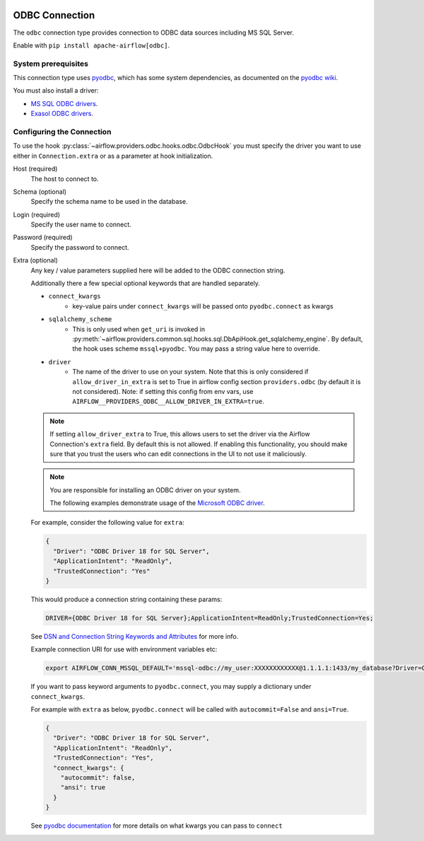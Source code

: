  .. Licensed to the Apache Software Foundation (ASF) under one
    or more contributor license agreements.  See the NOTICE file
    distributed with this work for additional information
    regarding copyright ownership.  The ASF licenses this file
    to you under the Apache License, Version 2.0 (the
    "License"); you may not use this file except in compliance
    with the License.  You may obtain a copy of the License at

 ..   http://www.apache.org/licenses/LICENSE-2.0

 .. Unless required by applicable law or agreed to in writing,
    software distributed under the License is distributed on an
    "AS IS" BASIS, WITHOUT WARRANTIES OR CONDITIONS OF ANY
    KIND, either express or implied.  See the License for the
    specific language governing permissions and limitations
    under the License.

.. _howto/connection/odbc:

ODBC Connection
===============

The ``odbc`` connection type provides connection to ODBC data sources including MS SQL Server.

Enable with ``pip install apache-airflow[odbc]``.


System prerequisites
--------------------

This connection type uses `pyodbc <https://github.com/mkleehammer/pyodbc>`_, which has some system
dependencies, as documented on the `pyodbc wiki <https://github.com/mkleehammer/pyodbc/wiki/Install>`_.

You must also install a driver:

* `MS SQL ODBC drivers <https://docs.microsoft.com/en-us/sql/connect/odbc/linux-mac/installing-the-microsoft-odbc-driver-for-sql-server?view=sql-server-ver15>`_.

* `Exasol ODBC drivers <https://docs.exasol.com/connect_exasol/drivers/odbc/odbc_linux.htm>`_.


Configuring the Connection
--------------------------

To use the hook :py:class:`~airflow.providers.odbc.hooks.odbc.OdbcHook` you must specify the
driver you want to use either in ``Connection.extra`` or as a parameter at hook initialization.

Host (required)
    The host to connect to.

Schema (optional)
    Specify the schema name to be used in the database.

Login (required)
    Specify the user name to connect.

Password (required)
    Specify the password to connect.

Extra (optional)
    Any key / value parameters supplied here will be added to the ODBC connection string.

    Additionally there a few special optional keywords that are handled separately.

    - ``connect_kwargs``
        * key-value pairs under ``connect_kwargs`` will be passed onto ``pyodbc.connect`` as kwargs
    - ``sqlalchemy_scheme``
        * This is only used when ``get_uri`` is invoked in
          :py:meth:`~airflow.providers.common.sql.hooks.sql.DbApiHook.get_sqlalchemy_engine`.  By default, the hook uses
          scheme ``mssql+pyodbc``.  You may pass a string value here to override.
    - ``driver``
        * The name of the driver to use on your system.  Note that this is only considered if ``allow_driver_in_extra``
          is set to True in airflow config section ``providers.odbc`` (by default it is not considered).  Note: if setting
          this config from env vars, use ``AIRFLOW__PROVIDERS_ODBC__ALLOW_DRIVER_IN_EXTRA=true``.

    .. note::
        If setting ``allow_driver_extra`` to True, this allows users to set the driver via the Airflow Connection's
        ``extra`` field.  By default this is not allowed.  If enabling this functionality, you should make sure
        that you trust the users who can edit connections in the UI to not use it maliciously.

    .. note::
        You are responsible for installing an ODBC driver on your system.

        The following examples demonstrate usage of the `Microsoft ODBC driver <https://docs.microsoft.com/en-us/sql/connect/odbc/linux-mac/installing-the-microsoft-odbc-driver-for-sql-server?view=sql-server-ver15>`_.

    For example, consider the following value for ``extra``:

    .. code-block:: json

        {
          "Driver": "ODBC Driver 18 for SQL Server",
          "ApplicationIntent": "ReadOnly",
          "TrustedConnection": "Yes"
        }

    This would produce a connection string containing these params:

    .. code-block::

        DRIVER={ODBC Driver 18 for SQL Server};ApplicationIntent=ReadOnly;TrustedConnection=Yes;

    See `DSN and Connection String Keywords and Attributes <https://docs.microsoft.com/en-us/sql/connect/odbc/dsn-connection-string-attribute?view=sql-server-ver15>`_
    for more info.

    Example connection URI for use with environment variables etc:

    .. code-block:: bash

        export AIRFLOW_CONN_MSSQL_DEFAULT='mssql-odbc://my_user:XXXXXXXXXXXX@1.1.1.1:1433/my_database?Driver=ODBC+Driver+18+for+SQL+Server&ApplicationIntent=ReadOnly&TrustedConnection=Yes'

    If you want to pass keyword arguments to ``pyodbc.connect``, you may supply a dictionary
    under ``connect_kwargs``.

    For example with ``extra`` as below, ``pyodbc.connect`` will be called with ``autocommit=False`` and
    ``ansi=True``.

    .. code-block:: json

        {
          "Driver": "ODBC Driver 18 for SQL Server",
          "ApplicationIntent": "ReadOnly",
          "TrustedConnection": "Yes",
          "connect_kwargs": {
            "autocommit": false,
            "ansi": true
          }
        }

    See `pyodbc documentation <https://github.com/mkleehammer/pyodbc/wiki/Module>`_ for more details on what
    kwargs you can pass to ``connect``

